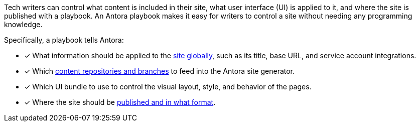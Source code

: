 Tech writers can control what content is included in their site, what user interface (UI) is applied to it, and where the site is published with a playbook.
An Antora playbook makes it easy for writers to control a site without needing any programming knowledge.

Specifically, a playbook tells Antora:

* [x] What information should be applied to the xref:configure-site.adoc[site globally], such as its title, base URL, and service account integrations.
//* [x] The component which sits at the root of the site (i.e., home or landing page content). (pending feature)
* [x] Which xref:source-keys.adoc[content repositories and branches] to feed into the Antora site generator.
* [x] Which UI bundle to use to control the visual layout, style, and behavior of the pages.
* [x] Where the site should be xref:configure-output.adoc[published and in what format].

////
Alternative playbook summaries

Antora uses a playbook to set up a documentation site, locate and organize the site's source content and UI bundle, and publish the site to one or multiple destinations.
A playbook is a configuration file that contains an inventory of content repository addresses and branch names, a UI bundle address and tag, and global documentation site information.
You'll use the playbook to tell Antora what content you want included in your site and where you want the site published.
////
